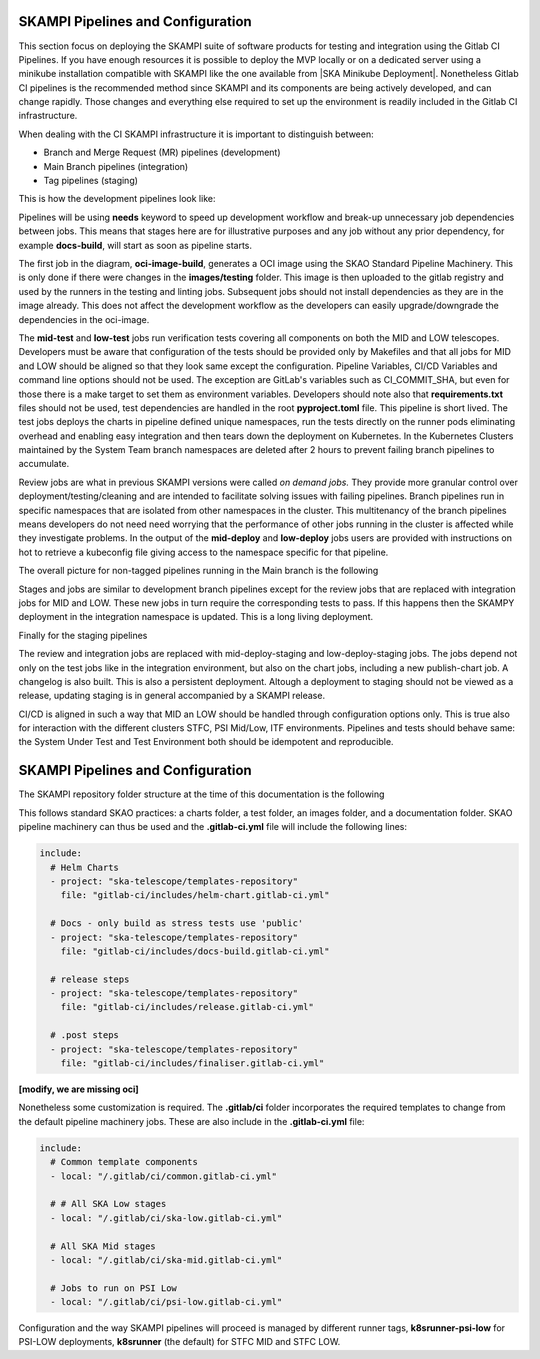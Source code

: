 .. _pipelines_main:

SKAMPI Pipelines and Configuration
**********************************

This section focus on deploying the SKAMPI suite of software products for testing and integration using the Gitlab CI Pipelines. If you have enough resources it is possible to deploy the MVP locally or on a dedicated server using a minikube installation compatible with SKAMPI like the one available from |SKA Minikube Deployment|. Nonetheless Gitlab CI pipelines is the recommended method since SKAMPI and its components are being actively developed, and can change rapidly. Those changes and  everything else required to set up the environment is readily included in the Gitlab CI infrastructure. 

When dealing with the CI SKAMPI infrastructure it is important to distinguish between:

* Branch and Merge Request (MR) pipelines (development)
* Main Branch pipelines (integration)
* Tag pipelines (staging)

This is how the development pipelines look like: 


.. image:: images/diagrama0.svg
   :align: center

Pipelines will be using **needs** keyword to speed up development workflow and break-up unnecessary job dependencies between jobs. This means that stages here are for illustrative purposes and any job without any prior dependency, for example **docs-build**, will start as soon as pipeline starts.  

The first job in the diagram, **oci-image-build**, generates a OCI image using the SKAO Standard Pipeline Machinery. This is only done if there were changes in the **images/testing** folder. This image is then uploaded to the gitlab registry and used by the runners in the testing and linting jobs. Subsequent jobs should not install dependencies as they are in the image already. This does not affect the development workflow as the developers can easily upgrade/downgrade the dependencies in the oci-image.

The **mid-test** and **low-test** jobs run verification tests covering all components on both the MID and LOW telescopes. Developers must be aware that configuration of the tests should be provided only by Makefiles and that all jobs for MID and LOW should be aligned so that they look same except the configuration. Pipeline Variables, CI/CD Variables and command line options should not be used. The exception are GitLab's variables such as CI_COMMIT_SHA, but even for those there is a make target to set them as environment variables. Developers should note also that **requirements.txt** files should not be used, test dependencies are handled in the root **pyproject.toml** file. This pipeline is short lived. The test jobs deploys the charts in pipeline defined unique namespaces, run the tests directly on the runner pods eliminating overhead and enabling easy integration and then tears down the deployment on Kubernetes. In the Kubernetes Clusters maintained by the System Team branch namespaces are deleted after 2 hours to prevent failing branch pipelines to accumulate.

Review jobs are what in previous SKAMPI versions were called *on demand jobs.* They provide more granular control over deployment/testing/cleaning and are intended to facilitate solving issues with failing pipelines. Branch pipelines run in specific namespaces that are isolated from other namespaces in the cluster. This multitenancy of the branch pipelines means developers do not need need worrying that the performance of other jobs running in the cluster is affected while they investigate problems. In the output of the **mid-deploy** and **low-deploy** jobs users are provided with instructions on hot to retrieve a kubeconfig file giving access to the namespace specific for that pipeline. 


The overall picture for non-tagged pipelines running in the Main branch is the following

.. image:: images/diagrama1.svg
   :align: center

Stages and jobs are similar to development branch pipelines except for the review jobs that are replaced with integration jobs for MID and LOW. These new jobs in turn require the corresponding tests to pass. If this happens then the SKAMPY deployment in the integration namespace is updated. This is a long living  deployment.

Finally for the staging pipelines

.. image:: images/diagrama2.svg
   :align: center
   
The review and integration jobs are replaced with mid-deploy-staging and low-deploy-staging jobs. The jobs depend not only on the test jobs like in the integration environment, but also on the chart jobs, including a new publish-chart job. A changelog is also built. This is also a persistent deployment. Altough a deployment to staging should not be viewed as a release, updating staging is in general accompanied by a SKAMPI release.

CI/CD is aligned in such a way that MID an LOW should be handled through configuration options only. This is true also for interaction with the different clusters STFC, PSI Mid/Low, ITF environments. Pipelines and tests should behave same: the System Under Test and Test Environment both should be idempotent and reproducible.



SKAMPI Pipelines and Configuration
**********************************

The SKAMPI repository folder structure at the time of this documentation is the following

.. image:: images/folders.png
   :align: center

This follows standard SKAO practices: a charts folder, a test folder, an images folder, and a documentation folder. SKAO pipeline machinery can thus be used and the **.gitlab-ci.yml** file will include the following lines:

.. code-block:: yaml

  include:
    # Helm Charts
    - project: "ska-telescope/templates-repository"
      file: "gitlab-ci/includes/helm-chart.gitlab-ci.yml"

    # Docs - only build as stress tests use 'public'
    - project: "ska-telescope/templates-repository"
      file: "gitlab-ci/includes/docs-build.gitlab-ci.yml"

    # release steps
    - project: "ska-telescope/templates-repository"
      file: "gitlab-ci/includes/release.gitlab-ci.yml"

    # .post steps
    - project: "ska-telescope/templates-repository"
      file: "gitlab-ci/includes/finaliser.gitlab-ci.yml"

**[modify, we are missing oci]**



Nonetheless some customization is required. The **.gitlab/ci** folder incorporates the required templates to change from the default pipeline machinery jobs. These are also include in the **.gitlab-ci.yml** file:

.. code-block:: yaml

  include:
    # Common template components
    - local: "/.gitlab/ci/common.gitlab-ci.yml"
    
    # # All SKA Low stages
    - local: "/.gitlab/ci/ska-low.gitlab-ci.yml"
    
    # All SKA Mid stages
    - local: "/.gitlab/ci/ska-mid.gitlab-ci.yml"
    
    # Jobs to run on PSI Low
    - local: "/.gitlab/ci/psi-low.gitlab-ci.yml"

Configuration and the way SKAMPI pipelines will proceed is managed by different runner tags, 
**k8srunner-psi-low** for PSI-LOW deployments, **k8srunner** (the default) for STFC MID and STFC LOW. 


.. |SKA Minikube Deployment| raw:: html

       <a href="https://gitlab.com/ska-telescope/sdi/ska-cicd-deploy-minikube/" target="_blank">SKA Minikube Deployment</a>

 


